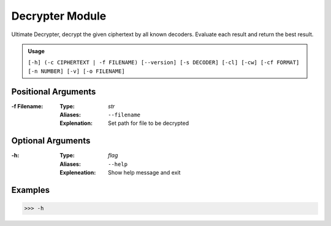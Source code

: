 Decrypter Module
================

Ultimate Decrypter, decrypt the given ciphertext by all known decoders.
Evaluate each result and return the best result.

.. admonition:: Usage

    ``[-h] (-c CIPHERTEXT | -f FILENAME) [--version] [-s DECODER] [-cl] [-cw] [-cf FORMAT]``
    ``[-n NUMBER] [-v] [-o FILENAME]``

Positional Arguments
~~~~~~~~~~~~~~~~~~~~
:-f Filename:
    :Type: *str*
    :Aliases: ``--filename``
    :Explenation: Set path for file to be decrypted


Optional Arguments
~~~~~~~~~~~~~~~~~~
:-h:
    :Type: *flag*
    :Aliases: ``--help``
    :Expleneation: Show help message and exit

Examples
~~~~~~~~

.. code-block:: console

    >>> -h